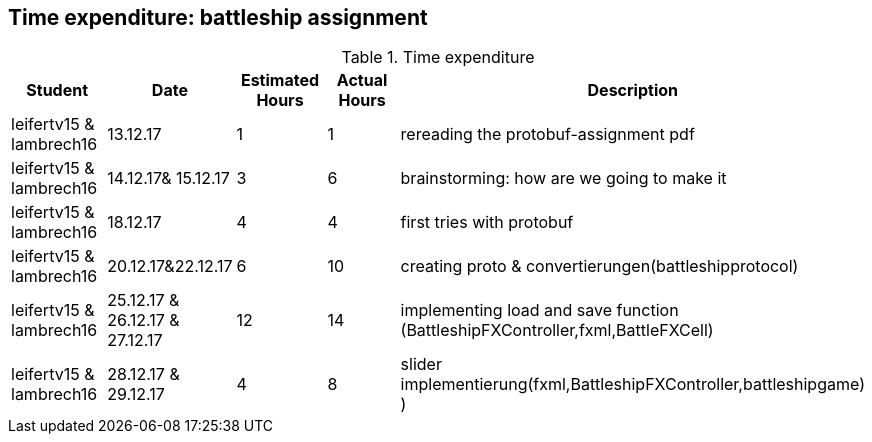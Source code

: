== Time expenditure: battleship assignment

[cols="1,1,1, 1,4", options="header"]
.Time expenditure
|===
| Student
| Date
| Estimated Hours
| Actual Hours
| Description

| leifertv15 & lambrech16
| 13.12.17
| 1
| 1
| rereading the protobuf-assignment pdf

| leifertv15 & lambrech16
| 14.12.17& 15.12.17
| 3
| 6
| brainstorming: how are we going to make it

| leifertv15 & lambrech16
| 18.12.17
| 4
| 4
| first tries with protobuf



| leifertv15 & lambrech16
| 20.12.17&22.12.17
| 6
| 10
| creating proto & convertierungen(battleshipprotocol)


| leifertv15 & lambrech16
| 25.12.17 & 26.12.17 & 27.12.17
| 12
| 14
| implementing load and save function (BattleshipFXController,fxml,BattleFXCell)


| leifertv15 & lambrech16
| 28.12.17 & 29.12.17
| 4
| 8
| slider implementierung(fxml,BattleshipFXController,battleshipgame)
)


|===